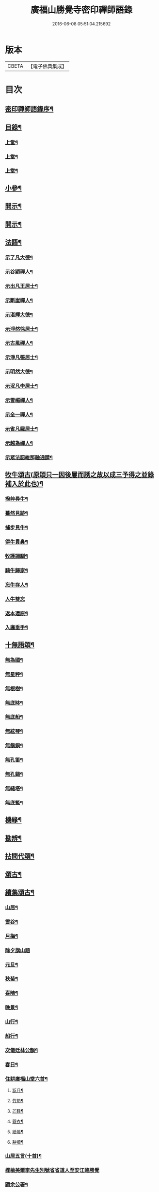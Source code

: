 #+TITLE: 廣福山勝覺寺密印禪師語錄 
#+DATE: 2016-06-08 05:51:04.215692

* 版本
 |     CBETA|【電子佛典集成】|

* 目次
** [[file:KR6q0489_001.txt::001-0809a1][密印禪師語錄序¶]]
** [[file:KR6q0489_001.txt::001-0809a21][目錄¶]]
*** [[file:KR6q0489_001.txt::001-0809c4][上堂¶]]
*** [[file:KR6q0489_002.txt::002-0814a3][上堂¶]]
*** [[file:KR6q0489_003.txt::003-0819b3][上堂¶]]
** [[file:KR6q0489_004.txt::004-0824a3][小參¶]]
** [[file:KR6q0489_005.txt::005-0829a3][開示¶]]
** [[file:KR6q0489_006.txt::006-0833b3][開示¶]]
** [[file:KR6q0489_007.txt::007-0838a3][法語¶]]
*** [[file:KR6q0489_007.txt::007-0838a4][示了凡大德¶]]
*** [[file:KR6q0489_007.txt::007-0838a18][示谷穎禪人¶]]
*** [[file:KR6q0489_007.txt::007-0838b13][示出凡王居士¶]]
*** [[file:KR6q0489_007.txt::007-0838b25][示斷崖禪人¶]]
*** [[file:KR6q0489_007.txt::007-0838c25][示湛輝大德¶]]
*** [[file:KR6q0489_007.txt::007-0839a8][示淨然徐居士¶]]
*** [[file:KR6q0489_007.txt::007-0839a18][示古風禪人¶]]
*** [[file:KR6q0489_007.txt::007-0839b27][示淨凡張居士¶]]
*** [[file:KR6q0489_007.txt::007-0839c8][示明然大德¶]]
*** [[file:KR6q0489_007.txt::007-0839c16][示泯凡李居士¶]]
*** [[file:KR6q0489_007.txt::007-0839c24][示雪嵋禪人¶]]
*** [[file:KR6q0489_007.txt::007-0840a27][示全一禪人¶]]
*** [[file:KR6q0489_007.txt::007-0840b10][示省凡羅居士¶]]
*** [[file:KR6q0489_007.txt::007-0840b18][示越為禪人¶]]
*** [[file:KR6q0489_007.txt::007-0840c2][示眾法語維那融通請¶]]
** [[file:KR6q0489_007.txt::007-0840c11][牧牛頌古(原頌只一因後屢而誘之故以成三予得之並錄補入於此也)¶]]
*** [[file:KR6q0489_007.txt::007-0840c12][撥艸尋牛¶]]
*** [[file:KR6q0489_007.txt::007-0840c19][驀然見跡¶]]
*** [[file:KR6q0489_007.txt::007-0840c26][捕步見牛¶]]
*** [[file:KR6q0489_007.txt::007-0841a3][得牛貫鼻¶]]
*** [[file:KR6q0489_007.txt::007-0841a10][牧護調馴¶]]
*** [[file:KR6q0489_007.txt::007-0841a17][騎牛歸家¶]]
*** [[file:KR6q0489_007.txt::007-0841a24][忘牛存人¶]]
*** [[file:KR6q0489_007.txt::007-0841a30][人牛雙忘]]
*** [[file:KR6q0489_007.txt::007-0841b8][返本還原¶]]
*** [[file:KR6q0489_007.txt::007-0841b15][入廛垂手¶]]
** [[file:KR6q0489_007.txt::007-0841b22][十無語頌¶]]
*** [[file:KR6q0489_007.txt::007-0841b23][無為國¶]]
*** [[file:KR6q0489_007.txt::007-0841b26][無星秤¶]]
*** [[file:KR6q0489_007.txt::007-0841b29][無根樹¶]]
*** [[file:KR6q0489_007.txt::007-0841c2][無底缽¶]]
*** [[file:KR6q0489_007.txt::007-0841c5][無底船¶]]
*** [[file:KR6q0489_007.txt::007-0841c8][無絃琴¶]]
*** [[file:KR6q0489_007.txt::007-0841c11][無鬚鎖¶]]
*** [[file:KR6q0489_007.txt::007-0841c14][無孔笛¶]]
*** [[file:KR6q0489_007.txt::007-0841c17][無孔鎚¶]]
*** [[file:KR6q0489_007.txt::007-0841c20][無縫塔¶]]
*** [[file:KR6q0489_007.txt::007-0841c23][無底籃¶]]
** [[file:KR6q0489_008.txt::008-0842a3][機緣¶]]
** [[file:KR6q0489_008.txt::008-0844c13][勘辨¶]]
** [[file:KR6q0489_008.txt::008-0845b4][拈問代頌¶]]
** [[file:KR6q0489_009.txt::009-0846a3][頌古¶]]
** [[file:KR6q0489_009.txt::009-0847b24][續集頌古¶]]
*** [[file:KR6q0489_010.txt::010-0850c3][山居¶]]
*** [[file:KR6q0489_010.txt::010-0852a23][雪谷¶]]
*** [[file:KR6q0489_010.txt::010-0852a27][月梅¶]]
*** [[file:KR6q0489_010.txt::010-0852a30][除夕旗山題]]
*** [[file:KR6q0489_010.txt::010-0852b13][元旦¶]]
*** [[file:KR6q0489_010.txt::010-0852b17][秋菊¶]]
*** [[file:KR6q0489_010.txt::010-0852b21][喜晴¶]]
*** [[file:KR6q0489_010.txt::010-0852b25][晚景¶]]
*** [[file:KR6q0489_010.txt::010-0852b29][山行¶]]
*** [[file:KR6q0489_010.txt::010-0852c3][船行¶]]
*** [[file:KR6q0489_010.txt::010-0852c7][次儀廷林公韻¶]]
*** [[file:KR6q0489_010.txt::010-0852c11][春日¶]]
*** [[file:KR6q0489_010.txt::010-0852c15][住耕廣福山堂六首¶]]
**** [[file:KR6q0489_010.txt::010-0852c16][翫月¶]]
**** [[file:KR6q0489_010.txt::010-0852c20][竹笻¶]]
**** [[file:KR6q0489_010.txt::010-0852c24][芒鞋¶]]
**** [[file:KR6q0489_010.txt::010-0852c28][蓑衣¶]]
**** [[file:KR6q0489_010.txt::010-0853a2][紙帳¶]]
**** [[file:KR6q0489_010.txt::010-0853a6][耕犢¶]]
*** [[file:KR6q0489_010.txt::010-0853a10][山居五言(十首)¶]]
*** [[file:KR6q0489_010.txt::010-0853a30][楪榆美爾李先生別號省省道人至安江臨勝覺]]
*** [[file:KR6q0489_010.txt::010-0853b8][顧余公署¶]]
*** [[file:KR6q0489_010.txt::010-0853b14][夜讀師之語錄¶]]
*** [[file:KR6q0489_010.txt::010-0854b19][宿沚水題新月¶]]
*** [[file:KR6q0489_010.txt::010-0854b22][響山月照雪樓¶]]
*** [[file:KR6q0489_010.txt::010-0854b25][久雨忽晴¶]]
*** [[file:KR6q0489_010.txt::010-0854b28][長嶺之柳池¶]]
*** [[file:KR6q0489_010.txt::010-0854b30][福山詠紅梅]]
*** [[file:KR6q0489_010.txt::010-0854c4][茶谿隔渡桃花¶]]
*** [[file:KR6q0489_010.txt::010-0854c7][旗山詠秋菊¶]]
*** [[file:KR6q0489_010.txt::010-0854c10][雄谿之碧巖峰¶]]
*** [[file:KR6q0489_010.txt::010-0854c13][松林題網形山¶]]
*** [[file:KR6q0489_010.txt::010-0854c16][迴龍和舒居士¶]]
*** [[file:KR6q0489_010.txt::010-0854c22][水居¶]]
*** [[file:KR6q0489_010.txt::010-0855a20][五言¶]]
*** [[file:KR6q0489_010.txt::010-0855a26][絕句¶]]
** [[file:KR6q0489_011.txt::011-0856a3][雜偈¶]]
*** [[file:KR6q0489_011.txt::011-0856a4][住勝覺旗山隨處示眾共二十首¶]]
*** [[file:KR6q0489_011.txt::011-0856c6][居山示眾四首¶]]
*** [[file:KR6q0489_011.txt::011-0856c19][示病者¶]]
*** [[file:KR6q0489_011.txt::011-0856c24][春耕示眾¶]]
*** [[file:KR6q0489_011.txt::011-0856c27][贈雲嶔禪人¶]]
*** [[file:KR6q0489_011.txt::011-0856c30][贈雲嶽禪人¶]]
*** [[file:KR6q0489_011.txt::011-0857a3][贈雲徹禪人¶]]
*** [[file:KR6q0489_011.txt::011-0857a6][懷雲岩禪人¶]]
*** [[file:KR6q0489_011.txt::011-0857a9][贈雲岸禪人¶]]
*** [[file:KR6q0489_011.txt::011-0857a12][贈雲岫禪人¶]]
*** [[file:KR6q0489_011.txt::011-0857a15][贈古風掩關¶]]
*** [[file:KR6q0489_011.txt::011-0857a18][贈全一禪人¶]]
*** [[file:KR6q0489_011.txt::011-0857a21][贈雲崢禪人¶]]
*** [[file:KR6q0489_011.txt::011-0857a24][贈雲嶸禪人¶]]
*** [[file:KR6q0489_011.txt::011-0857a27][贈斷崖禪人¶]]
*** [[file:KR6q0489_011.txt::011-0857a30][贈雲崇禪人¶]]
*** [[file:KR6q0489_011.txt::011-0857b3][示雲峰禪者¶]]
*** [[file:KR6q0489_011.txt::011-0857b6][贈養忠禪人¶]]
*** [[file:KR6q0489_011.txt::011-0857b9][贈雲瑞禪人¶]]
*** [[file:KR6q0489_011.txt::011-0857b12][贈雲埜禪人¶]]
*** [[file:KR6q0489_011.txt::011-0857b15][贈雲亭禪人¶]]
*** [[file:KR6q0489_011.txt::011-0857b18][送純修王大德¶]]
*** [[file:KR6q0489_011.txt::011-0857b21][贈雲崑禪人¶]]
*** [[file:KR6q0489_011.txt::011-0857b24][贈雲祥大德¶]]
*** [[file:KR6q0489_011.txt::011-0857b27][示惟菴大德¶]]
*** [[file:KR6q0489_011.txt::011-0857b30][贈廓然大德¶]]
*** [[file:KR6q0489_011.txt::011-0857c3][贈歸元禪人¶]]
*** [[file:KR6q0489_011.txt::011-0857c6][贈簡心王居士¶]]
*** [[file:KR6q0489_011.txt::011-0857c9][贈雲覺禪人¶]]
*** [[file:KR6q0489_011.txt::011-0857c12][贈雲貫禪人¶]]
*** [[file:KR6q0489_011.txt::011-0857c15][贈法海禪人¶]]
*** [[file:KR6q0489_011.txt::011-0857c18][贈法藏禪人¶]]
*** [[file:KR6q0489_011.txt::011-0857c21][贈超凡陳居士¶]]
*** [[file:KR6q0489_011.txt::011-0857c24][贈陳門蕭居士¶]]
*** [[file:KR6q0489_011.txt::011-0857c27][示端石禪人¶]]
*** [[file:KR6q0489_011.txt::011-0857c30][示融通禪人¶]]
*** [[file:KR6q0489_011.txt::011-0858a3][贈寶峰大德¶]]
*** [[file:KR6q0489_011.txt::011-0858a6][贈月朗大德¶]]
*** [[file:KR6q0489_011.txt::011-0858a9][贈越凡賀居士¶]]
*** [[file:KR6q0489_011.txt::011-0858a12][贈賀門陳居士¶]]
*** [[file:KR6q0489_011.txt::011-0858a15][示開照大德¶]]
*** [[file:KR6q0489_011.txt::011-0858a18][示如心禪者¶]]
*** [[file:KR6q0489_011.txt::011-0858a21][贈開凡饒居士¶]]
*** [[file:KR6q0489_011.txt::011-0858a24][贈漢卿馬居士¶]]
*** [[file:KR6q0489_011.txt::011-0858a27][贈盛我鑄鐘¶]]
*** [[file:KR6q0489_011.txt::011-0858a30][示雪嵋禪人¶]]
*** [[file:KR6q0489_011.txt::011-0858b3][寄雲山謝居士¶]]
*** [[file:KR6q0489_011.txt::011-0858b6][贈明鑑周居士¶]]
*** [[file:KR6q0489_011.txt::011-0858b9][贈明輝羅居士¶]]
*** [[file:KR6q0489_011.txt::011-0858b12][贈君召賀居士¶]]
*** [[file:KR6q0489_011.txt::011-0858b15][贈賀門金居士¶]]
*** [[file:KR6q0489_011.txt::011-0858b18][贈瑞雪禪人¶]]
*** [[file:KR6q0489_011.txt::011-0858b21][示月來大德¶]]
*** [[file:KR6q0489_011.txt::011-0858b24][示繼武梁居士¶]]
*** [[file:KR6q0489_011.txt::011-0858b27][贈達心大德¶]]
*** [[file:KR6q0489_011.txt::011-0858b30][贈覺凡胡居士¶]]
*** [[file:KR6q0489_011.txt::011-0858c3][示應天大德¶]]
*** [[file:KR6q0489_011.txt::011-0858c6][贈元見大德¶]]
*** [[file:KR6q0489_011.txt::011-0858c9][示忠和禪者¶]]
*** [[file:KR6q0489_011.txt::011-0858c12][示悟一大德¶]]
*** [[file:KR6q0489_011.txt::011-0858c15][示明一大德¶]]
*** [[file:KR6q0489_011.txt::011-0858c18][贈秉然賀居士¶]]
*** [[file:KR6q0489_011.txt::011-0858c21][贈恒融大德¶]]
*** [[file:KR6q0489_011.txt::011-0858c24][贈恒通大德¶]]
*** [[file:KR6q0489_011.txt::011-0858c27][壽彭居士¶]]
*** [[file:KR6q0489_011.txt::011-0858c30][贈應祿彭居士¶]]
*** [[file:KR6q0489_011.txt::011-0859a3][示寂定大德¶]]
*** [[file:KR6q0489_011.txt::011-0859a6][贈雪谷大德¶]]
*** [[file:KR6q0489_011.txt::011-0859a9][示息塵大德¶]]
*** [[file:KR6q0489_011.txt::011-0859a12][贈無玷楊居士¶]]
*** [[file:KR6q0489_011.txt::011-0859a15][贈本淨楊居士¶]]
*** [[file:KR6q0489_011.txt::011-0859a18][示無著大德¶]]
*** [[file:KR6q0489_011.txt::011-0859a21][示含藏大德¶]]
*** [[file:KR6q0489_011.txt::011-0859a24][示不二大德¶]]
*** [[file:KR6q0489_011.txt::011-0859a27][示得元大德¶]]
*** [[file:KR6q0489_011.txt::011-0859a30][示悟見大德¶]]
*** [[file:KR6q0489_011.txt::011-0859b3][示悟旨大德¶]]
*** [[file:KR6q0489_011.txt::011-0859b6][贈無塵大德¶]]
*** [[file:KR6q0489_011.txt::011-0859b9][贈明覺向居士¶]]
*** [[file:KR6q0489_011.txt::011-0859b12][示從修楊菴主¶]]
*** [[file:KR6q0489_011.txt::011-0859b15][示重修楊居士¶]]
*** [[file:KR6q0489_011.txt::011-0859b18][示思修易居士¶]]
*** [[file:KR6q0489_011.txt::011-0859b21][贈靈冶禪人¶]]
*** [[file:KR6q0489_011.txt::011-0859b24][示華峰禪者¶]]
*** [[file:KR6q0489_011.txt::011-0859b27][贈了為大德¶]]
*** [[file:KR6q0489_011.txt::011-0859b30][贈脫凡王居士¶]]
*** [[file:KR6q0489_011.txt::011-0859c3][示本然大德¶]]
*** [[file:KR6q0489_011.txt::011-0859c6][示惺知向居士¶]]
*** [[file:KR6q0489_011.txt::011-0859c9][示了見禪者¶]]
*** [[file:KR6q0489_011.txt::011-0859c12][示惺然鄧菴主¶]]
*** [[file:KR6q0489_011.txt::011-0859c15][示惺見張居士¶]]
*** [[file:KR6q0489_011.txt::011-0859c18][示明達楊大德¶]]
*** [[file:KR6q0489_011.txt::011-0859c21][示明覺大德¶]]
*** [[file:KR6q0489_011.txt::011-0859c24][示明輝楊居士¶]]
*** [[file:KR6q0489_011.txt::011-0859c27][示明燦居士¶]]
*** [[file:KR6q0489_011.txt::011-0859c30][示明俊楊居士¶]]
*** [[file:KR6q0489_011.txt::011-0860a3][示楊門聶居士¶]]
*** [[file:KR6q0489_011.txt::011-0860a6][示明本大德¶]]
*** [[file:KR6q0489_011.txt::011-0860a9][示明德范居士¶]]
*** [[file:KR6q0489_011.txt::011-0860a12][示惟闊大德¶]]
*** [[file:KR6q0489_011.txt::011-0860a15][示惟現大德¶]]
*** [[file:KR6q0489_011.txt::011-0860a18][示佩玄楊居士¶]]
*** [[file:KR6q0489_011.txt::011-0860a21][示秀川楊居士¶]]
*** [[file:KR6q0489_011.txt::011-0860a24][示國甫楊居士¶]]
*** [[file:KR6q0489_011.txt::011-0860a27][答德公劉居士次韻¶]]
*** [[file:KR6q0489_011.txt::011-0860b7][初祖贊¶]]
*** [[file:KR6q0489_011.txt::011-0860b13][呂巖真人贊劉居士請題¶]]
*** [[file:KR6q0489_011.txt::011-0860b19][自贊月菴請題¶]]
*** [[file:KR6q0489_011.txt::011-0860b22][勝覺監院請¶]]
*** [[file:KR6q0489_011.txt::011-0860b26][嘯峰禪人請¶]]
*** [[file:KR6q0489_011.txt::011-0860b29][雲覺大德請¶]]
*** [[file:KR6q0489_011.txt::011-0860c2][旗山監院請¶]]
*** [[file:KR6q0489_011.txt::011-0860c7][頂目禪人請¶]]
*** [[file:KR6q0489_011.txt::011-0860c10][融通維那請¶]]
*** [[file:KR6q0489_011.txt::011-0860c14][法派¶]]
*** [[file:KR6q0489_011.txt::011-0860c17][聯芳偈¶]]
**** [[file:KR6q0489_011.txt::011-0860c18][樵山如奐¶]]
**** [[file:KR6q0489_011.txt::011-0860c21][雲嶸如晥¶]]
**** [[file:KR6q0489_011.txt::011-0860c24][月菴如朎¶]]
**** [[file:KR6q0489_011.txt::011-0860c27][德嶠如奕¶]]
**** [[file:KR6q0489_011.txt::011-0860c30][雪澗如暟¶]]
**** [[file:KR6q0489_011.txt::011-0861a3][嘯峰如暐¶]]
** [[file:KR6q0489_012.txt::012-0861b3][雜偈¶]]
*** [[file:KR6q0489_012.txt::012-0861b4][隨處安居示眾二十首¶]]
*** [[file:KR6q0489_012.txt::012-0861c16][贈明旨胡居士¶]]
*** [[file:KR6q0489_012.txt::012-0861c20][昭然朱居士¶]]
*** [[file:KR6q0489_012.txt::012-0861c24][廣智胡居士¶]]
*** [[file:KR6q0489_012.txt::012-0861c28][贈越凡徐居士¶]]
*** [[file:KR6q0489_012.txt::012-0862a2][六明劉居士¶]]
*** [[file:KR6q0489_012.txt::012-0862a6][廣福徐居士¶]]
*** [[file:KR6q0489_012.txt::012-0862a10][贈明皓尹居士¶]]
*** [[file:KR6q0489_012.txt::012-0862a14][贈曹居士¶]]
*** [[file:KR6q0489_012.txt::012-0862a18][贈梁居士¶]]
*** [[file:KR6q0489_012.txt::012-0862a22][廣榮曹居士¶]]
*** [[file:KR6q0489_012.txt::012-0862a26][贈明湛陳居士¶]]
*** [[file:KR6q0489_012.txt::012-0862a30][贈明和孫居士¶]]
*** [[file:KR6q0489_012.txt::012-0862b4][贈明晶楊居士¶]]
*** [[file:KR6q0489_012.txt::012-0862b8][贈化清瞿居士¶]]
*** [[file:KR6q0489_012.txt::012-0862b12][贈明瑩馬居士¶]]
*** [[file:KR6q0489_012.txt::012-0862b16][如壽王居士¶]]
*** [[file:KR6q0489_012.txt::012-0862b20][如福何居士¶]]
*** [[file:KR6q0489_012.txt::012-0862b24][贈碩雲禪人¶]]
*** [[file:KR6q0489_012.txt::012-0862b28][贈默定禪人¶]]
*** [[file:KR6q0489_012.txt::012-0862c2][贈暹月大德¶]]
*** [[file:KR6q0489_012.txt::012-0862c6][贈法脈大德¶]]
*** [[file:KR6q0489_012.txt::012-0862c10][贈指月堂監院¶]]
*** [[file:KR6q0489_012.txt::012-0862c14][贈爍吼法侄¶]]
*** [[file:KR6q0489_012.txt::012-0862c18][懷美爾李先生¶]]
*** [[file:KR6q0489_012.txt::012-0862c22][贈國楚陳居士¶]]
*** [[file:KR6q0489_012.txt::012-0862c26][贈君選賀居士¶]]
*** [[file:KR6q0489_012.txt::012-0862c30][贈勝甫曾居士¶]]
*** [[file:KR6q0489_012.txt::012-0863a4][贈覺圜上座¶]]
*** [[file:KR6q0489_012.txt::012-0863a8][贈大用大德¶]]
*** [[file:KR6q0489_012.txt::012-0863a12][贈雲量禪人¶]]
*** [[file:KR6q0489_012.txt::012-0863a16][贈頂目大德¶]]
*** [[file:KR6q0489_012.txt::012-0863a20][贈破浪大德¶]]
*** [[file:KR6q0489_012.txt::012-0863a24][贈伯聯蔣居士¶]]
*** [[file:KR6q0489_012.txt::012-0863a28][贈慧達大德¶]]
*** [[file:KR6q0489_012.txt::012-0863b2][贈玉成大德¶]]
*** [[file:KR6q0489_012.txt::012-0863b6][贈純和大德¶]]
*** [[file:KR6q0489_012.txt::012-0863b10][贈圜明蔣居士¶]]
*** [[file:KR6q0489_012.txt::012-0863b14][示月菴禪人¶]]
*** [[file:KR6q0489_012.txt::012-0863b18][示穎微禪人¶]]
*** [[file:KR6q0489_012.txt::012-0863b22][示惠林禪人¶]]
*** [[file:KR6q0489_012.txt::012-0863b26][示德嶠禪人¶]]
*** [[file:KR6q0489_012.txt::012-0863b30][贈純賦大德¶]]
*** [[file:KR6q0489_012.txt::012-0863c4][示月輝大德¶]]
*** [[file:KR6q0489_012.txt::012-0863c8][示正照禪人¶]]
*** [[file:KR6q0489_012.txt::012-0863c12][示應法禪人¶]]
*** [[file:KR6q0489_012.txt::012-0863c16][示光輝禪人¶]]
*** [[file:KR6q0489_012.txt::012-0863c20][示智目大德¶]]
*** [[file:KR6q0489_012.txt::012-0863c24][示本淨禪人¶]]
*** [[file:KR6q0489_012.txt::012-0863c28][示慧峰禪人¶]]
*** [[file:KR6q0489_012.txt::012-0864a2][示靈益禪人¶]]
*** [[file:KR6q0489_012.txt::012-0864a6][示空石禪人¶]]
*** [[file:KR6q0489_012.txt::012-0864a10][示嘯峰禪人¶]]
*** [[file:KR6q0489_012.txt::012-0864a14][示煥然禪人¶]]
*** [[file:KR6q0489_012.txt::012-0864a18][示盡得禪人¶]]
*** [[file:KR6q0489_012.txt::012-0864a22][示智懿禪人¶]]
*** [[file:KR6q0489_012.txt::012-0864a26][示雪澗禪人¶]]
*** [[file:KR6q0489_012.txt::012-0864a30][示澤先大德¶]]
*** [[file:KR6q0489_012.txt::012-0864b4][贈實音大德¶]]
*** [[file:KR6q0489_012.txt::012-0864b8][示明慧大德¶]]
*** [[file:KR6q0489_012.txt::012-0864b12][示法常大德¶]]
*** [[file:KR6q0489_012.txt::012-0864b16][示破暗大德¶]]
*** [[file:KR6q0489_012.txt::012-0864b20][示澄湛禪人¶]]
*** [[file:KR6q0489_012.txt::012-0864b24][示圜容大德¶]]
*** [[file:KR6q0489_012.txt::012-0864b28][示岩璞禪人¶]]
*** [[file:KR6q0489_012.txt::012-0864c2][示印心大德¶]]
*** [[file:KR6q0489_012.txt::012-0864c6][示本意大德¶]]
*** [[file:KR6q0489_012.txt::012-0864c10][示佛明大德¶]]
*** [[file:KR6q0489_012.txt::012-0864c14][贈雲嶔上座傳戒¶]]
*** [[file:KR6q0489_012.txt::012-0864c17][贈仰忠上座傳戒¶]]
*** [[file:KR6q0489_012.txt::012-0864c22][附靈隱老人塔銘碑記¶]]
*** [[file:KR6q0489_012.txt::012-0865a10][重修廣福山勝覺寺疏引¶]]
*** [[file:KR6q0489_012.txt::012-0865a27][重修旗山永興禪院疏引¶]]
*** [[file:KR6q0489_012.txt::012-0865b8][密印和尚塔銘碑記¶]]

* 卷
[[file:KR6q0489_001.txt][廣福山勝覺寺密印禪師語錄 1]]
[[file:KR6q0489_002.txt][廣福山勝覺寺密印禪師語錄 2]]
[[file:KR6q0489_003.txt][廣福山勝覺寺密印禪師語錄 3]]
[[file:KR6q0489_004.txt][廣福山勝覺寺密印禪師語錄 4]]
[[file:KR6q0489_005.txt][廣福山勝覺寺密印禪師語錄 5]]
[[file:KR6q0489_006.txt][廣福山勝覺寺密印禪師語錄 6]]
[[file:KR6q0489_007.txt][廣福山勝覺寺密印禪師語錄 7]]
[[file:KR6q0489_008.txt][廣福山勝覺寺密印禪師語錄 8]]
[[file:KR6q0489_009.txt][廣福山勝覺寺密印禪師語錄 9]]
[[file:KR6q0489_010.txt][廣福山勝覺寺密印禪師語錄 10]]
[[file:KR6q0489_011.txt][廣福山勝覺寺密印禪師語錄 11]]
[[file:KR6q0489_012.txt][廣福山勝覺寺密印禪師語錄 12]]

